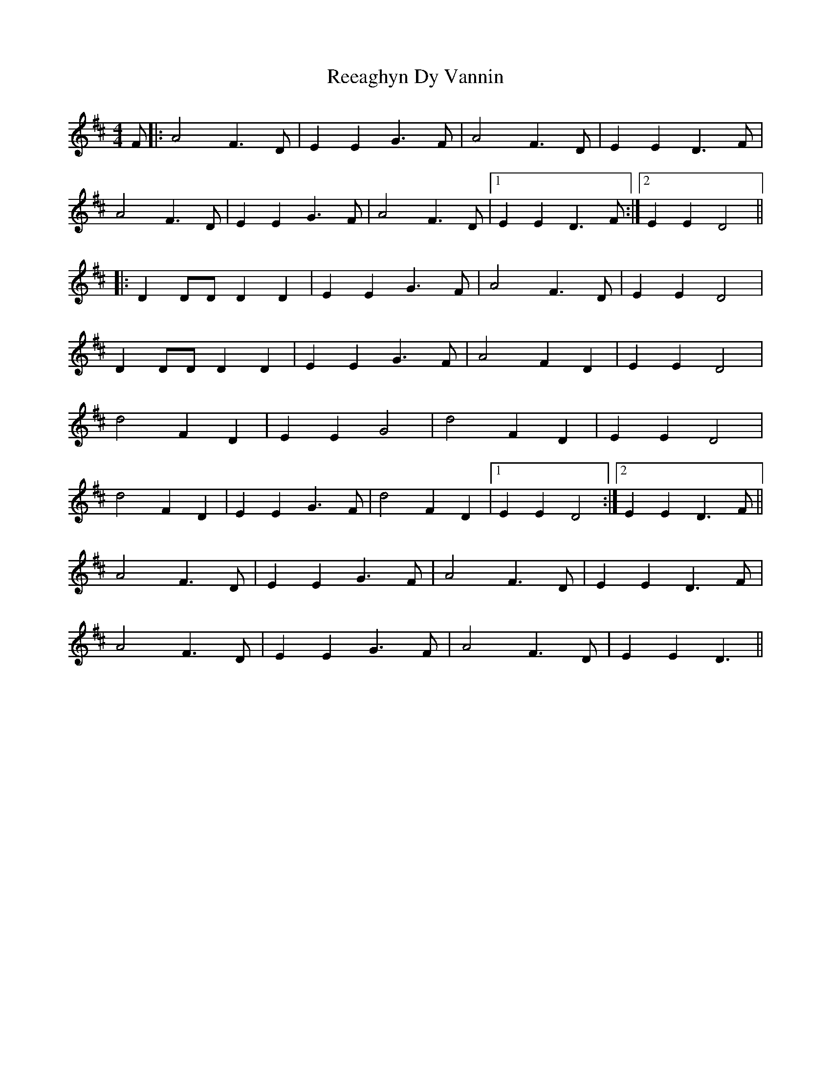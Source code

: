 X: 33978
T: Reeaghyn Dy Vannin
R: reel
M: 4/4
K: Dmajor
F|:A4 F3D|E2 E2 G3F|A4 F3D|E2 E2 D3F|
A4 F3D|E2 E2 G3F|A4 F3D|1 E2 E2 D3F:|2 E2 E2 D4||
|:D2 DD D2 D2|E2 E2 G3F|A4 F3D|E2 E2 D4|
D2 DD D2 D2|E2 E2 G3F|A4 F2 D2|E2 E2 D4|
d4 F2 D2|E2 E2 G4|d4 F2 D2|E2 E2 D4|
d4 F2 D2|E2 E2 G3F|d4 F2 D2|1 E2 E2 D4:|2 E2 E2 D3F||
A4 F3D|E2 E2 G3F|A4 F3D|E2 E2 D3F|
A4 F3D|E2 E2 G3F|A4 F3D|E2 E2 D3||

